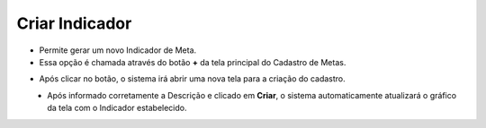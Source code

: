 Criar Indicador
###############
- Permite gerar um novo Indicador de Meta.

- Essa opção é chamada através do botão **+** da tela principal do Cadastro de Metas.

|imagem2|

- Após clicar no botão, o sistema irá abrir uma nova tela para a criação do cadastro.

|imagem5|
   * Após informado corretamente a Descrição e clicado em **Criar**, o sistema automaticamente atualizará o gráfico da tela com o Indicador estabelecido.

.. |imagem2| image:: imagens/Metas_2.png

.. |imagem5| image:: imagens/Metas_5.png
